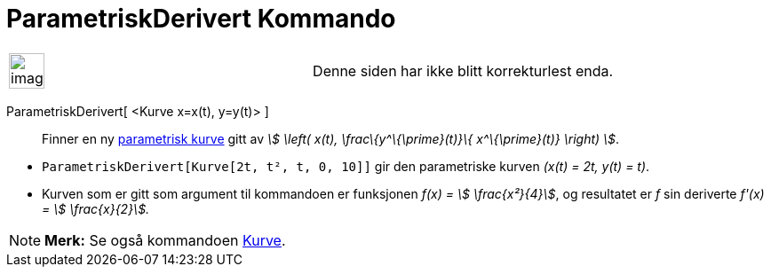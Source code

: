 = ParametriskDerivert Kommando
:page-en: commands/ParametricDerivative
ifdef::env-github[:imagesdir: /nb/modules/ROOT/assets/images]

[width="100%",cols="50%,50%",]
|===
a|
image:Ambox_content.png[image,width=40,height=40]

|Denne siden har ikke blitt korrekturlest enda.
|===

ParametriskDerivert[ <Kurve x=x(t), y=y(t)> ]::
  Finner en ny xref:/Kurver.adoc[parametrisk kurve] gitt av _stem:[ \left( x(t), \frac\{y^\{\prime}(t)}\{
  x^\{\prime}(t)} \right) ]_.

[EXAMPLE]
====

* `++ParametriskDerivert[Kurve[2t, t², t, 0, 10]]++` gir den parametriske kurven _(x(t) = 2t, y(t) = t)_.
* Kurven som er gitt som argument til kommandoen er funksjonen _f(x) = stem:[ \frac{x²}{4}]_, og resultatet er _f_ sin
deriverte _f'(x) = stem:[ \frac{x}{2}]._

====

[NOTE]
====

*Merk:* Se også kommandoen xref:/commands/Kurve.adoc[Kurve].

====
